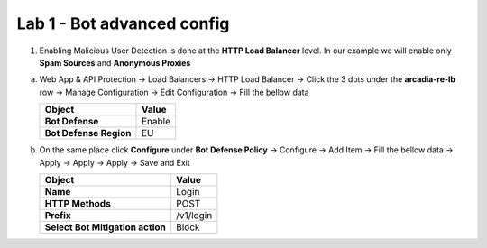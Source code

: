 Lab 1 - Bot advanced config
###########################


1. Enabling Malicious User Detection is done at the **HTTP Load Balancer** level. In our example we will enable only **Spam Sources** and **Anonymous Proxies**

a) Web App & API Protection -> Load Balancers -> HTTP Load Balancer -> Click the 3 dots under the **arcadia-re-lb** row -> Manage Configuration -> Edit Configuration -> Fill the bellow data


   .. table::
      :widths: auto

      ==========================================    ========================================================================================
      Object                                        Value
      ==========================================    ========================================================================================
      **Bot Defense**                               Enable
   
      **Bot Defense Region**                        EU
      ==========================================    ========================================================================================

b) On the same place click **Configure** under **Bot Defense Policy** -> Configure -> Add Item -> Fill the bellow data -> Apply -> Apply -> Apply -> Save and Exit

   .. table::
      :widths: auto

      ==========================================    ========================================================================================
      Object                                        Value
      ==========================================    ========================================================================================
      **Name**                                      Login
   
      **HTTP Methods**                              POST

      **Prefix**                                    /v1/login

      **Select Bot Mitigation action**              Block      
      ==========================================    ========================================================================================


   .. raw:: html   

      <script>c1m7l1a();</script>     

